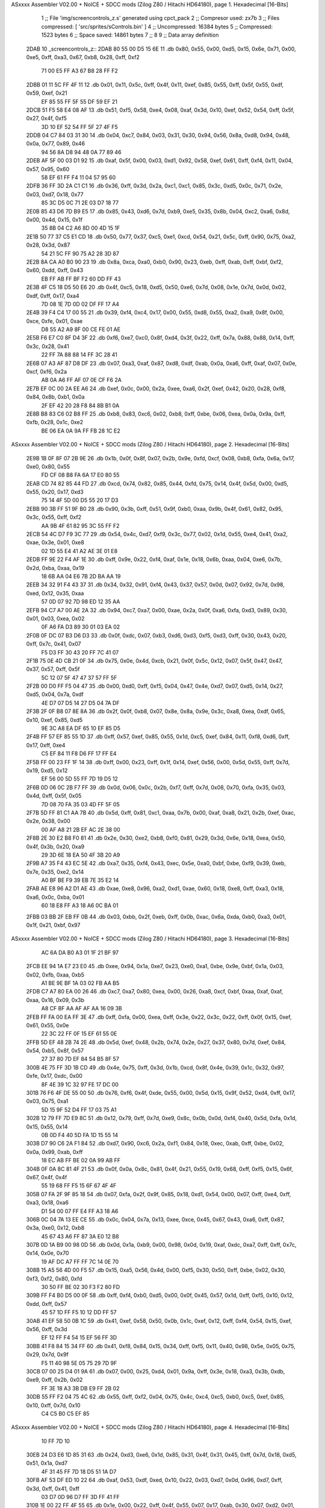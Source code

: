 ASxxxx Assembler V02.00 + NoICE + SDCC mods  (Zilog Z80 / Hitachi HD64180), page 1.
Hexadecimal [16-Bits]



                              1 ;; File 'img/screencontrols_z.s' generated using cpct_pack
                              2 ;; Compresor used:   zx7b
                              3 ;; Files compressed: [ 'src/sprites/sControls.bin' ]
                              4 ;; Uncompressed:     16384 bytes
                              5 ;; Compressed:       1523 bytes
                              6 ;; Space saved:      14861 bytes
                              7 ;;
                              8 
                              9 ;; Data array definition
   2DAB                      10 _screencontrols_z::
   2DAB 80 55 00 D5 15 6E    11    .db  0x80, 0x55, 0x00, 0xd5, 0x15, 0x6e, 0x71, 0x00, 0xe5, 0xff, 0xa3, 0x67, 0xb8, 0x28, 0xff, 0xf2
        71 00 E5 FF A3 67
        B8 28 FF F2
   2DBB 01 11 5C FF 4F 11    12    .db  0x01, 0x11, 0x5c, 0xff, 0x4f, 0x11, 0xef, 0x85, 0x55, 0xff, 0x5f, 0x55, 0xdf, 0x59, 0xef, 0x21
        EF 85 55 FF 5F 55
        DF 59 EF 21
   2DCB 51 F5 58 E4 08 AF    13    .db  0x51, 0xf5, 0x58, 0xe4, 0x08, 0xaf, 0x3d, 0x10, 0xef, 0x52, 0x54, 0xff, 0x5f, 0x27, 0x4f, 0xf5
        3D 10 EF 52 54 FF
        5F 27 4F F5
   2DDB 04 C7 84 03 31 30    14    .db  0x04, 0xc7, 0x84, 0x03, 0x31, 0x30, 0x94, 0x56, 0x8a, 0xd8, 0x94, 0x48, 0x0a, 0x77, 0x89, 0x46
        94 56 8A D8 94 48
        0A 77 89 46
   2DEB AF 5F 00 03 D1 92    15    .db  0xaf, 0x5f, 0x00, 0x03, 0xd1, 0x92, 0x58, 0xef, 0x61, 0xff, 0xf4, 0x11, 0x04, 0x57, 0x95, 0x60
        58 EF 61 FF F4 11
        04 57 95 60
   2DFB 36 FF 3D 2A C1 C1    16    .db  0x36, 0xff, 0x3d, 0x2a, 0xc1, 0xc1, 0x85, 0x3c, 0xd5, 0x0c, 0x71, 0x2e, 0x03, 0xd7, 0x18, 0x77
        85 3C D5 0C 71 2E
        03 D7 18 77
   2E0B 85 43 D6 7D B9 E5    17    .db  0x85, 0x43, 0xd6, 0x7d, 0xb9, 0xe5, 0x35, 0x8b, 0x04, 0xc2, 0xa6, 0x8d, 0x00, 0x4d, 0x15, 0x1f
        35 8B 04 C2 A6 8D
        00 4D 15 1F
   2E1B 50 77 37 C5 E1 CD    18    .db  0x50, 0x77, 0x37, 0xc5, 0xe1, 0xcd, 0x54, 0x21, 0x5c, 0xff, 0x90, 0x75, 0xa2, 0x28, 0x3d, 0x87
        54 21 5C FF 90 75
        A2 28 3D 87
   2E2B 8A CA A0 B0 90 23    19    .db  0x8a, 0xca, 0xa0, 0xb0, 0x90, 0x23, 0xeb, 0xff, 0xab, 0xff, 0xbf, 0xf2, 0x60, 0xdd, 0xff, 0x43
        EB FF AB FF BF F2
        60 DD FF 43
   2E3B 4F C5 18 D5 50 E6    20    .db  0x4f, 0xc5, 0x18, 0xd5, 0x50, 0xe6, 0x7d, 0x08, 0x1e, 0x7d, 0x0d, 0x02, 0xdf, 0xff, 0x17, 0xa4
        7D 08 1E 7D 0D 02
        DF FF 17 A4
   2E4B 39 F4 C4 17 00 55    21    .db  0x39, 0xf4, 0xc4, 0x17, 0x00, 0x55, 0xd8, 0x55, 0xa2, 0xa9, 0x8f, 0x00, 0xce, 0xfe, 0x01, 0xae
        D8 55 A2 A9 8F 00
        CE FE 01 AE
   2E5B F6 E7 C0 8F D4 3F    22    .db  0xf6, 0xe7, 0xc0, 0x8f, 0xd4, 0x3f, 0x22, 0xff, 0x7a, 0x88, 0x88, 0x14, 0xff, 0x3c, 0x28, 0x41
        22 FF 7A 88 88 14
        FF 3C 28 41
   2E6B 07 A3 AF 87 D8 DF    23    .db  0x07, 0xa3, 0xaf, 0x87, 0xd8, 0xdf, 0xab, 0x0a, 0xa6, 0xff, 0xaf, 0x07, 0x0e, 0xcf, 0xf6, 0x2a
        AB 0A A6 FF AF 07
        0E CF F6 2A
   2E7B EF 0C 00 2A EE A6    24    .db  0xef, 0x0c, 0x00, 0x2a, 0xee, 0xa6, 0x2f, 0xef, 0x42, 0x20, 0x28, 0xf8, 0x84, 0x8b, 0xb1, 0x0a
        2F EF 42 20 28 F8
        84 8B B1 0A
   2E8B B8 83 C6 02 B8 FF    25    .db  0xb8, 0x83, 0xc6, 0x02, 0xb8, 0xff, 0xbe, 0x06, 0xea, 0x0a, 0x9a, 0xff, 0xfb, 0x28, 0x1c, 0xe2
        BE 06 EA 0A 9A FF
        FB 28 1C E2
ASxxxx Assembler V02.00 + NoICE + SDCC mods  (Zilog Z80 / Hitachi HD64180), page 2.
Hexadecimal [16-Bits]



   2E9B 1B 0F 8F 07 2B 9E    26    .db  0x1b, 0x0f, 0x8f, 0x07, 0x2b, 0x9e, 0xfd, 0xcf, 0x08, 0xb8, 0xfa, 0x6a, 0x17, 0xe0, 0x80, 0x55
        FD CF 08 B8 FA 6A
        17 E0 80 55
   2EAB CD 74 82 85 44 FD    27    .db  0xcd, 0x74, 0x82, 0x85, 0x44, 0xfd, 0x75, 0x14, 0x4f, 0x5d, 0x00, 0xd5, 0x55, 0x20, 0x17, 0xd3
        75 14 4F 5D 00 D5
        55 20 17 D3
   2EBB 90 3B FF 51 9F B0    28    .db  0x90, 0x3b, 0xff, 0x51, 0x9f, 0xb0, 0xaa, 0x9b, 0x4f, 0x61, 0x82, 0x95, 0x3c, 0x55, 0xff, 0xf2
        AA 9B 4F 61 82 95
        3C 55 FF F2
   2ECB 54 4C D7 F9 3C 77    29    .db  0x54, 0x4c, 0xd7, 0xf9, 0x3c, 0x77, 0x02, 0x1d, 0x55, 0xe4, 0x41, 0xa2, 0xae, 0x3e, 0x01, 0xe8
        02 1D 55 E4 41 A2
        AE 3E 01 E8
   2EDB FF 9E 22 F4 AF 1E    30    .db  0xff, 0x9e, 0x22, 0xf4, 0xaf, 0x1e, 0x18, 0x6b, 0xaa, 0x04, 0xe6, 0x7b, 0x2d, 0xba, 0xaa, 0x19
        18 6B AA 04 E6 7B
        2D BA AA 19
   2EEB 34 32 91 F4 43 37    31    .db  0x34, 0x32, 0x91, 0xf4, 0x43, 0x37, 0x57, 0x0d, 0x07, 0x92, 0x7d, 0x98, 0xed, 0x12, 0x35, 0xaa
        57 0D 07 92 7D 98
        ED 12 35 AA
   2EFB 94 C7 A7 00 AE 2A    32    .db  0x94, 0xc7, 0xa7, 0x00, 0xae, 0x2a, 0x0f, 0xa6, 0xfa, 0xd3, 0x89, 0x30, 0x01, 0x03, 0xea, 0x02
        0F A6 FA D3 89 30
        01 03 EA 02
   2F0B 0F DC 07 B3 D6 D3    33    .db  0x0f, 0xdc, 0x07, 0xb3, 0xd6, 0xd3, 0xf5, 0xd3, 0xff, 0x30, 0x43, 0x20, 0xff, 0x7c, 0x41, 0x07
        F5 D3 FF 30 43 20
        FF 7C 41 07
   2F1B 75 0E 4D CB 21 0F    34    .db  0x75, 0x0e, 0x4d, 0xcb, 0x21, 0x0f, 0x5c, 0x12, 0x07, 0x5f, 0x47, 0x47, 0x37, 0x57, 0xff, 0x5f
        5C 12 07 5F 47 47
        37 57 FF 5F
   2F2B 00 D0 FF F5 04 47    35    .db  0x00, 0xd0, 0xff, 0xf5, 0x04, 0x47, 0x4e, 0xd7, 0x07, 0xd5, 0x14, 0x27, 0xd5, 0x04, 0x7a, 0xdf
        4E D7 07 D5 14 27
        D5 04 7A DF
   2F3B 2F 0F B8 07 8E 8A    36    .db  0x2f, 0x0f, 0xb8, 0x07, 0x8e, 0x8a, 0x9e, 0x3c, 0xa8, 0xea, 0xdf, 0x65, 0x10, 0xef, 0x85, 0xd5
        9E 3C A8 EA DF 65
        10 EF 85 D5
   2F4B FF 57 EF 85 55 1D    37    .db  0xff, 0x57, 0xef, 0x85, 0x55, 0x1d, 0xc5, 0xef, 0x84, 0x11, 0xf8, 0xd6, 0xff, 0x17, 0xff, 0xe4
        C5 EF 84 11 F8 D6
        FF 17 FF E4
   2F5B FF 00 23 FF 1F 14    38    .db  0xff, 0x00, 0x23, 0xff, 0x1f, 0x14, 0xef, 0x56, 0x00, 0x5d, 0x55, 0xff, 0x7d, 0x19, 0xd5, 0x12
        EF 56 00 5D 55 FF
        7D 19 D5 12
   2F6B 0D 06 0C 2B F7 FF    39    .db  0x0d, 0x06, 0x0c, 0x2b, 0xf7, 0xff, 0x7d, 0x08, 0x70, 0xfa, 0x35, 0x03, 0x4d, 0xff, 0x5f, 0x05
        7D 08 70 FA 35 03
        4D FF 5F 05
   2F7B 5D FF 81 C1 AA 7B    40    .db  0x5d, 0xff, 0x81, 0xc1, 0xaa, 0x7b, 0x00, 0xaf, 0xa8, 0x21, 0x2b, 0xef, 0xac, 0x2e, 0x38, 0x00
        00 AF A8 21 2B EF
        AC 2E 38 00
   2F8B 2E 30 E2 B8 F0 81    41    .db  0x2e, 0x30, 0xe2, 0xb8, 0xf0, 0x81, 0x29, 0x3d, 0x6e, 0x18, 0xea, 0x50, 0x4f, 0x3b, 0x20, 0xa9
        29 3D 6E 18 EA 50
        4F 3B 20 A9
   2F9B A7 35 F4 43 EC 5E    42    .db  0xa7, 0x35, 0xf4, 0x43, 0xec, 0x5e, 0xa0, 0xbf, 0xbe, 0xf9, 0x39, 0xeb, 0x7e, 0x35, 0xe2, 0x14
        A0 BF BE F9 39 EB
        7E 35 E2 14
   2FAB AE E8 96 A2 D1 AE    43    .db  0xae, 0xe8, 0x96, 0xa2, 0xd1, 0xae, 0x60, 0x18, 0xe8, 0xff, 0xa3, 0x18, 0xa6, 0x0c, 0xba, 0x01
        60 18 E8 FF A3 18
        A6 0C BA 01
   2FBB 03 BB 2F EB FF 0B    44    .db  0x03, 0xbb, 0x2f, 0xeb, 0xff, 0x0b, 0xac, 0x6a, 0xda, 0xb0, 0xa3, 0x01, 0x1f, 0x21, 0xbf, 0x97
ASxxxx Assembler V02.00 + NoICE + SDCC mods  (Zilog Z80 / Hitachi HD64180), page 3.
Hexadecimal [16-Bits]



        AC 6A DA B0 A3 01
        1F 21 BF 97
   2FCB EE 94 1A E7 23 E0    45    .db  0xee, 0x94, 0x1a, 0xe7, 0x23, 0xe0, 0xa1, 0xbe, 0x9e, 0xbf, 0x1a, 0x03, 0x02, 0xfb, 0xaa, 0xb5
        A1 BE 9E BF 1A 03
        02 FB AA B5
   2FDB C7 A7 80 EA 00 26    46    .db  0xc7, 0xa7, 0x80, 0xea, 0x00, 0x26, 0xa8, 0xcf, 0xbf, 0xaa, 0xaf, 0xaf, 0xaa, 0x16, 0x09, 0x3b
        A8 CF BF AA AF AF
        AA 16 09 3B
   2FEB FF FA 00 EA FF 3E    47    .db  0xff, 0xfa, 0x00, 0xea, 0xff, 0x3e, 0x22, 0x3c, 0x22, 0xff, 0x0f, 0x15, 0xef, 0x61, 0x55, 0x0e
        22 3C 22 FF 0F 15
        EF 61 55 0E
   2FFB 5D EF 48 2B 74 2E    48    .db  0x5d, 0xef, 0x48, 0x2b, 0x74, 0x2e, 0x27, 0x37, 0x80, 0x7d, 0xef, 0x84, 0x54, 0xb5, 0x8f, 0x57
        27 37 80 7D EF 84
        54 B5 8F 57
   300B 4E 75 FF 3D 1B CD    49    .db  0x4e, 0x75, 0xff, 0x3d, 0x1b, 0xcd, 0x8f, 0x4e, 0x39, 0x1c, 0x32, 0x97, 0xfe, 0x17, 0xdc, 0x00
        8F 4E 39 1C 32 97
        FE 17 DC 00
   301B 76 F6 4F DE 55 00    50    .db  0x76, 0xf6, 0x4f, 0xde, 0x55, 0x00, 0x5d, 0x15, 0x9f, 0x52, 0xd4, 0xff, 0x17, 0x03, 0x75, 0xa1
        5D 15 9F 52 D4 FF
        17 03 75 A1
   302B 12 79 FF 7D E9 8C    51    .db  0x12, 0x79, 0xff, 0x7d, 0xe9, 0x8c, 0x0b, 0x0d, 0xf4, 0x40, 0x5d, 0xfa, 0x1d, 0x15, 0x55, 0x14
        0B 0D F4 40 5D FA
        1D 15 55 14
   303B D7 90 C6 2A F1 84    52    .db  0xd7, 0x90, 0xc6, 0x2a, 0xf1, 0x84, 0x18, 0xec, 0xab, 0xff, 0xbe, 0x02, 0x0a, 0x99, 0xab, 0xff
        18 EC AB FF BE 02
        0A 99 AB FF
   304B 0F 0A 8C 81 4F 21    53    .db  0x0f, 0x0a, 0x8c, 0x81, 0x4f, 0x21, 0x55, 0x19, 0x68, 0xff, 0xf5, 0x15, 0x6f, 0x67, 0x4f, 0x4f
        55 19 68 FF F5 15
        6F 67 4F 4F
   305B 07 FA 2F 9F 85 18    54    .db  0x07, 0xfa, 0x2f, 0x9f, 0x85, 0x18, 0xd1, 0x54, 0x00, 0x07, 0xff, 0xe4, 0xff, 0xa3, 0x18, 0xa6
        D1 54 00 07 FF E4
        FF A3 18 A6
   306B 0C 04 7A 13 EE CE    55    .db  0x0c, 0x04, 0x7a, 0x13, 0xee, 0xce, 0x45, 0x67, 0x43, 0xa6, 0xff, 0x87, 0x3a, 0xe0, 0x12, 0xb8
        45 67 43 A6 FF 87
        3A E0 12 B8
   307B 0D 1A B9 00 98 0D    56    .db  0x0d, 0x1a, 0xb9, 0x00, 0x98, 0x0d, 0x19, 0xaf, 0xdc, 0xa7, 0xff, 0xff, 0x7c, 0x14, 0x0e, 0x70
        19 AF DC A7 FF FF
        7C 14 0E 70
   308B 15 A5 56 4D 00 F5    57    .db  0x15, 0xa5, 0x56, 0x4d, 0x00, 0xf5, 0x30, 0x50, 0xff, 0xbe, 0x02, 0x30, 0xf3, 0xf2, 0x80, 0xfd
        30 50 FF BE 02 30
        F3 F2 80 FD
   309B FF F4 B0 D5 00 0F    58    .db  0xff, 0xf4, 0xb0, 0xd5, 0x00, 0x0f, 0x45, 0x57, 0x1d, 0xff, 0xf5, 0x10, 0x12, 0xdd, 0xff, 0x57
        45 57 1D FF F5 10
        12 DD FF 57
   30AB 41 EF 58 50 0B 1C    59    .db  0x41, 0xef, 0x58, 0x50, 0x0b, 0x1c, 0xef, 0x12, 0xff, 0xf4, 0x54, 0x15, 0xef, 0x56, 0xff, 0x3d
        EF 12 FF F4 54 15
        EF 56 FF 3D
   30BB 41 F8 84 15 34 FF    60    .db  0x41, 0xf8, 0x84, 0x15, 0x34, 0xff, 0xf5, 0x11, 0x40, 0x98, 0x5e, 0x05, 0x75, 0x29, 0x7d, 0x9f
        F5 11 40 98 5E 05
        75 29 7D 9F
   30CB 07 00 25 D4 01 9A    61    .db  0x07, 0x00, 0x25, 0xd4, 0x01, 0x9a, 0xff, 0x3e, 0x18, 0xa3, 0x3b, 0xdb, 0xe9, 0xff, 0x2b, 0x02
        FF 3E 18 A3 3B DB
        E9 FF 2B 02
   30DB 55 FF F2 04 75 4C    62    .db  0x55, 0xff, 0xf2, 0x04, 0x75, 0x4c, 0xc4, 0xc5, 0xb0, 0xc5, 0xef, 0x85, 0x10, 0xff, 0x7d, 0x10
        C4 C5 B0 C5 EF 85
ASxxxx Assembler V02.00 + NoICE + SDCC mods  (Zilog Z80 / Hitachi HD64180), page 4.
Hexadecimal [16-Bits]



        10 FF 7D 10
   30EB 24 D3 E6 1D 85 31    63    .db  0x24, 0xd3, 0xe6, 0x1d, 0x85, 0x31, 0x4f, 0x31, 0x45, 0xff, 0x7d, 0x18, 0xd5, 0x51, 0x1a, 0xd7
        4F 31 45 FF 7D 18
        D5 51 1A D7
   30FB AF 53 DF ED 10 22    64    .db  0xaf, 0x53, 0xdf, 0xed, 0x10, 0x22, 0x03, 0xd7, 0x0d, 0x96, 0xd7, 0xff, 0x3d, 0xff, 0x41, 0xff
        03 D7 0D 96 D7 FF
        3D FF 41 FF
   310B 1E 00 22 FF 4F 55    65    .db  0x1e, 0x00, 0x22, 0xff, 0x4f, 0x55, 0x07, 0x17, 0xab, 0x30, 0x07, 0xd2, 0x01, 0x30, 0xce, 0xf4
        07 17 AB 30 07 D2
        01 30 CE F4
   311B D7 FF 03 04 00 FF    66    .db  0xd7, 0xff, 0x03, 0x04, 0x00, 0xff, 0x79, 0xa0, 0x80, 0x00, 0xff, 0x7c, 0x55, 0x2d, 0xd7, 0xff
        79 A0 80 00 FF 7C
        55 2D D7 FF
   312B 53 B1 F2 57 EF 58    67    .db  0x53, 0xb1, 0xf2, 0x57, 0xef, 0x58, 0x50, 0x0b, 0x1c, 0xef, 0x42, 0xff, 0xf4, 0x55, 0x15, 0xef
        50 0B 1C EF 42 FF
        F4 55 15 EF
   313B 56 00 57 15 EF 56    68    .db  0x56, 0x00, 0x57, 0x15, 0xef, 0x56, 0xda, 0x59, 0xf8, 0x61, 0x01, 0x0d, 0xff, 0x7d, 0x04, 0x06
        DA 59 F8 61 01 0D
        FF 7D 04 06
   314B 70 4A 3D EE 12 F6    69    .db  0x70, 0x4a, 0x3d, 0xee, 0x12, 0xf6, 0xdd, 0x44, 0xaa, 0xe4, 0xff, 0x09, 0xeb, 0xff, 0x1e, 0x08
        DD 44 AA E4 FF 09
        EB FF 1E 08
   315B BA FF AF 07 94 EF    70    .db  0xba, 0xff, 0xaf, 0x07, 0x94, 0xef, 0x09, 0xae, 0xff, 0xaf, 0x00, 0xff, 0xf2, 0x10, 0x54, 0x9f
        09 AE FF AF 00 FF
        F2 10 54 9F
   316B 59 D5 FF 17 4F 70    71    .db  0x59, 0xd5, 0xff, 0x17, 0x4f, 0x70, 0x05, 0x18, 0xf5, 0xff, 0x7d, 0xff, 0x45, 0xff, 0xbe, 0x82
        05 18 F5 FF 7D FF
        45 FF BE 82
   317B 27 83 99 99 1E A6    72    .db  0x27, 0x83, 0x99, 0x99, 0x1e, 0xa6, 0x18, 0xa6, 0x9a, 0xbc, 0xd4, 0x5f, 0xaa, 0xff, 0xaf, 0x18
        18 A6 9A BC D4 5F
        AA FF AF 18
   318B 9A 00 EA 80 FF BF    73    .db  0x9a, 0x00, 0xea, 0x80, 0xff, 0xbf, 0x78, 0x01, 0x22, 0x03, 0xd7, 0x0f, 0xb3, 0xfa, 0x47, 0x0c
        78 01 22 03 D7 0F
        B3 FA 47 0C
   319B 19 DF D0 17 DD AA    74    .db  0x19, 0xdf, 0xd0, 0x17, 0xdd, 0xaa, 0xd5, 0xf7, 0xa1, 0x00, 0x69, 0xac, 0xa7, 0xff, 0x0f, 0xaa
        D5 F7 A1 00 69 AC
        A7 FF 0F AA
   31AB 20 A0 60 FF 3D 03    75    .db  0x20, 0xa0, 0x60, 0xff, 0x3d, 0x03, 0xd7, 0xff, 0x47, 0x01, 0x01, 0x89, 0xff, 0x0a, 0x34, 0x30
        D7 FF 47 01 01 89
        FF 0A 34 30
   31BB FF 79 10 02 68 F4    76    .db  0xff, 0x79, 0x10, 0x02, 0x68, 0xf4, 0x00, 0xcf, 0x54, 0x54, 0xff, 0x5f, 0x4f, 0x75, 0x54, 0xd5
        00 CF 54 54 FF 5F
        4F 75 54 D5
   31CB 11 07 57 AF 1F 05    77    .db  0x11, 0x07, 0x57, 0xaf, 0x1f, 0x05, 0x4c, 0xff, 0x5f, 0xaf, 0xf5, 0x54, 0xe7, 0x4f, 0xdf, 0x94
        4C FF 5F AF F5 54
        E7 4F DF 94
   31DB 01 14 EF 52 28 0D    78    .db  0x01, 0x14, 0xef, 0x52, 0x28, 0x0d, 0x3f, 0xd7, 0xff, 0x53, 0x21, 0x5d, 0x0e, 0x43, 0xef, 0x48
        3F D7 FF 53 21 5D
        0E 43 EF 48
   31EB 54 8B 56 FF 5F 50    79    .db  0x54, 0x8b, 0x56, 0xff, 0x5f, 0x50, 0x07, 0x24, 0x77, 0x03, 0x08, 0xd7, 0x42, 0x74, 0xdf, 0xec
        07 24 77 03 08 D7
        42 74 DF EC
   31FB 44 75 E2 21 FF F4    80    .db  0x44, 0x75, 0xe2, 0x21, 0xff, 0xf4, 0x51, 0x09, 0x17, 0xd7, 0x10, 0xc4, 0xc4, 0x85, 0x0a, 0xc0
        51 09 17 D7 10 C4
        C4 85 0A C0
ASxxxx Assembler V02.00 + NoICE + SDCC mods  (Zilog Z80 / Hitachi HD64180), page 5.
Hexadecimal [16-Bits]



   320B 7E 03 04 55 43 FF    81    .db  0x7e, 0x03, 0x04, 0x55, 0x43, 0xff, 0x9e, 0xa0, 0x58, 0x8e, 0x17, 0xcb, 0x91, 0x4f, 0x69, 0x12
        9E A0 58 8E 17 CB
        91 4F 69 12
   321B E2 4E 26 0C 2E EF    82    .db  0xe2, 0x4e, 0x26, 0x0c, 0x2e, 0xef, 0x08, 0xe9, 0x29, 0x86, 0x55, 0x04, 0x76, 0x8e, 0xd3, 0xaa
        08 E9 29 86 55 04
        76 8E D3 AA
   322B 0F 0A 02 DD 25 47    83    .db  0x0f, 0x0a, 0x02, 0xdd, 0x25, 0x47, 0x24, 0x09, 0xd7, 0xe4, 0x79, 0x08, 0x35, 0x05, 0x9d, 0xf5
        24 09 D7 E4 79 08
        35 05 9D F5
   323B 00 C7 04 44 FF 5F    84    .db  0x00, 0xc7, 0x04, 0x44, 0xff, 0x5f, 0x00, 0xd5, 0xff, 0x54, 0x81, 0x3e, 0x50, 0x3a, 0x4e, 0x38
        00 D5 FF 54 81 3E
        50 3A 4E 38
   324B 6A BC EC FF 0B 21    85    .db  0x6a, 0xbc, 0xec, 0xff, 0x0b, 0x21, 0x38, 0x78, 0xe7, 0x21, 0x3e, 0x86, 0x4f, 0x8e, 0xf4, 0xf2
        38 78 E7 21 3E 86
        4F 8E F4 F2
   325B 0E BA 18 A6 EA D7    86    .db  0x0e, 0xba, 0x18, 0xa6, 0xea, 0xd7, 0x89, 0x04, 0x0d, 0x76, 0xbf, 0x8f, 0xbd, 0x74, 0x3a, 0xff
        89 04 0D 76 BF 8F
        BD 74 3A FF
   326B 7A A8 05 B8 1C 0F    87    .db  0x7a, 0xa8, 0x05, 0xb8, 0x1c, 0x0f, 0x63, 0x14, 0x1a, 0xf8, 0x05, 0x9a, 0x0e, 0x0c, 0xbb, 0x96
        63 14 1A F8 05 9A
        0E 0C BB 96
   327B 65 BC 00 EF BD 9D    88    .db  0x65, 0xbc, 0x00, 0xef, 0xbd, 0x9d, 0x8a, 0xbb, 0x04, 0x00, 0x78, 0x93, 0xd6, 0xff, 0x9e, 0xa8
        8A BB 04 00 78 93
        D6 FF 9E A8
   328B 81 FE 08 0E 9E 94    89    .db  0x81, 0xfe, 0x08, 0x0e, 0x9e, 0x94, 0xc3, 0xff, 0x7a, 0x28, 0x06, 0x60, 0x02, 0xb8, 0x0f, 0xdb
        C3 FF 7A 28 06 60
        02 B8 0F DB
   329B 77 06 78 D6 05 30    90    .db  0x77, 0x06, 0x78, 0xd6, 0x05, 0x30, 0xbf, 0xd2, 0xce, 0xda, 0x4e, 0x40, 0x07, 0x5c, 0x66, 0x54
        BF D2 CE DA 4E 40
        07 5C 66 54
   32AB 77 07 71 67 5D 0F    91    .db  0x77, 0x07, 0x71, 0x67, 0x5d, 0x0f, 0x14, 0x57, 0x0c, 0x4f, 0x6b, 0xa0, 0x07, 0x61, 0x9b, 0x7a
        14 57 0C 4F 6B A0
        07 61 9B 7A
   32BB 18 4F 26 57 AE 47    92    .db  0x18, 0x4f, 0x26, 0x57, 0xae, 0x47, 0x0c, 0x6b, 0x3f, 0x9a, 0x32, 0x4e, 0xbe, 0x07, 0xba, 0x1f
        0C 6B 3F 9A 32 4E
        BE 07 BA 1F
   32CB A6 28 04 0A 04 DE    93    .db  0xa6, 0x28, 0x04, 0x0a, 0x04, 0xde, 0x22, 0x0d, 0x07, 0x28, 0x1c, 0x97, 0x07, 0x03, 0x14, 0x00
        22 0D 07 28 1C 97
        07 03 14 00
   32DB 1A 3C EF C1 AA 3A    94    .db  0x1a, 0x3c, 0xef, 0xc1, 0xaa, 0x3a, 0xba, 0xc0, 0x33, 0x88, 0x9f, 0xb0, 0xef, 0x42, 0x8a, 0xca
        BA C0 33 88 9F B0
        EF 42 8A CA
   32EB 12 2A 89 2B EF 04    95    .db  0x12, 0x2a, 0x89, 0x2b, 0xef, 0x04, 0xaa, 0xf8, 0x30, 0x15, 0xa6, 0x00, 0x4f, 0x66, 0x62, 0xce
        AA F8 30 15 A6 00
        4F 66 62 CE
   32FB AC 0A B0 21 96 8C    96    .db  0xac, 0x0a, 0xb0, 0x21, 0x96, 0x8c, 0x25, 0x23, 0xa8, 0xa4, 0x03, 0x87, 0xc3, 0x18, 0x80, 0x04
        25 23 A8 A4 03 87
        C3 18 80 04
   330B E9 D8 90 F2 C2 00    97    .db  0xe9, 0xd8, 0x90, 0xf2, 0xc2, 0x00, 0x06, 0xa2, 0x4f, 0xab, 0x12, 0x25, 0xa7, 0x3f, 0x24, 0x3b
        06 A2 4F AB 12 25
        A7 3F 24 3B
   331B 4F A6 58 AE 18 4F    98    .db  0x4f, 0xa6, 0x58, 0xae, 0x18, 0x4f, 0xbb, 0x08, 0xe0, 0x3c, 0x8e, 0x11, 0x2e, 0xbb, 0x25, 0x07
        BB 08 E0 3C 8E 11
        2E BB 25 07
   332B BE 12 08 8F A2 12    99    .db  0xbe, 0x12, 0x08, 0x8f, 0xa2, 0x12, 0x2a, 0x9a, 0x08, 0xe3, 0x00, 0x98, 0x81, 0x65, 0xf1, 0xdf
ASxxxx Assembler V02.00 + NoICE + SDCC mods  (Zilog Z80 / Hitachi HD64180), page 6.
Hexadecimal [16-Bits]



        2A 9A 08 E3 00 98
        81 65 F1 DF
   333B CA 00 1C 9A AA 31   100    .db  0xca, 0x00, 0x1c, 0x9a, 0xaa, 0x31, 0x02, 0x00, 0xff, 0x00, 0x5d, 0x28, 0x05, 0x38, 0xbe, 0x12
        02 00 FF 00 5D 28
        05 38 BE 12
   334B 9A 0C BA AA 4A 8A   101    .db  0x9a, 0x0c, 0xba, 0xaa, 0x4a, 0x8a, 0x12, 0xff, 0x55, 0x1a, 0x65, 0x4e, 0x70, 0x7f, 0xd4, 0x4f
        12 FF 55 1A 65 4E
        70 7F D4 4F
   335B 03 02 07 77 55 18   102    .db  0x03, 0x02, 0x07, 0x77, 0x55, 0x18, 0x50, 0x0a, 0x1b, 0xae, 0xff, 0xe3, 0x20, 0xff, 0x50, 0x50
        50 0A 1B AE FF E3
        20 FF 50 50
   336B 0B EA 18 6B AA 0B   103    .db  0x0b, 0xea, 0x18, 0x6b, 0xaa, 0x0b, 0x1e, 0x01, 0xf9, 0x12, 0x04, 0xff, 0xaa, 0x19, 0xcf, 0x55
        1E 01 F9 12 04 FF
        AA 19 CF 55
   337B 55 02 93 AB FF 9C   104    .db  0x55, 0x02, 0x93, 0xab, 0xff, 0x9c, 0x20, 0xaa, 0x55, 0x24, 0xa5, 0x16, 0x00, 0xaa, 0x15, 0x85
        20 AA 55 24 A5 16
        00 AA 15 85
   338B 55 00 28 45 0C 4D   105    .db  0x55, 0x00, 0x28, 0x45, 0x0c, 0x4d, 0x04, 0x10, 0x30, 0x30, 0x10, 0x03, 0x87, 0x20, 0x00, 0xd1
        04 10 30 30 10 03
        87 20 00 D1
   339B A8 82 00            106    .db  0xa8, 0x82, 0x00
                            107 ;; Address of the latest byte of the compressed array (for unpacking purposes)
                     05F2   108 _screencontrols_z_end == . - 1
                            109 
